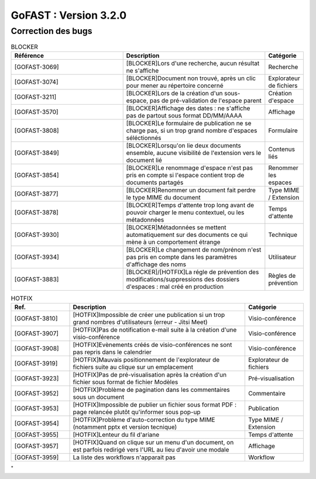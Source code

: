 ********************************************
GoFAST :  Version 3.2.0 
********************************************

Correction des bugs
############################################

.. csv-table:: BLOCKER
   :header: "Référence", "Description", "Catégorie"
   :widths: 40, 50, 10
   
   "[GOFAST-3069]", "[BLOCKER]Lors d'une recherche, aucun résultat ne s'affiche", "Recherche"
   "[GOFAST-3074]", "[BLOCKER]Document non trouvé, après un clic pour mener au répertoire concerné", "Explorateur de fichiers"
   "[GOFAST-3211]", "[BLOCKER]Lors de la création d'un sous-espace, pas de pré-validation de l'espace parent", "Création d'espace"
   "[GOFAST-3570]", "[BLOCKER]Affichage des dates : ne s'affiche pas de partout sous format DD/MM/AAAA", "Affichage"
   "[GOFAST-3808]", "[BLOCKER]Le formulaire de publication ne se charge pas, si un trop grand nombre d'espaces séléctionnés", "Formulaire" 
   "[GOFAST-3849]", "[BLOCKER]Lorsqu'on lie deux documents ensemble, aucune visibilité de l'extension vers le document lié", "Contenus liés"
   "[GOFAST-3854]", "[BLOCKER]Le renommage d'espace n'est pas pris en compte si l'espace contient trop de documents partagés", "Renommer les espaces"
   "[GOFAST-3877]", "[BLOCKER]Renommer un document fait perdre le type MIME du document", "Type MIME / Extension"
   "[GOFAST-3878]", "[BLOCKER]Temps d'attente trop long avant de pouvoir charger le menu contextuel, ou les métadonnées", "Temps d'attente"
   "[GOFAST-3930]", "[BLOCKER]Métadonnées se mettent automatiquement sur des documents ce qui mène à un comportement étrange", "Technique"
   "[GOFAST-3934]", "[BLOCKER]Le changement de nom/prénom n'est pas pris en compte dans les paramètres d'affichage des noms", "Utilisateur"
   "[GOFAST-3883]", "[BLOCKER]/[HOTFIX]La régle de prévention des modifications/suppressions des dossiers d'espaces : mal créé en production", "Règles de prévention"

.. csv-table:: HOTFIX
   :header: "Ref.", "Description", "Catégorie"
   :widths: 20, 60, 20
   
   "[GOFAST-3810]", "[HOTFIX]Impossible de créer une publication si un trop grand nombres d'utilisateurs (erreur - Jitsi Meet)", "Visio-conférence"
   "[GOFAST-3907]", "[HOTFIX]Pas de notification e-mail suite à la création d'une visio-conférence", "Visio-conférence"
   "[GOFAST-3908]", "[HOTFIX]Evènements créés de visio-conférences ne sont pas repris dans le calendrier", "Visio-conférence"
   "[GOFAST-3919]", "[HOTFIX]Mauvais positionnement de l'explorateur de fichiers suite au clique sur un emplacement", "Explorateur de fichiers"
   "[GOFAST-3923]", "[HOTFIX]Pas de pré-visualisation après la création d'un fichier sous format de fichier Modèles", "Pré-visualisation"
   "[GOFAST-3952]", "[HOTFIX]Problème de pagination dans les commentaires sous un document", "Commentaire"
   "[GOFAST-3953]", "[HOTFIX]Impossible de publier un fichier sous format PDF : page relancée plutôt qu'informer sous pop-up", "Publication"
   "[GOFAST-3954]", "[HOTFIX]Problème d'auto-correction du type MIME (notamment pptx et version tecnique)", "Type MIME / Extension"
   "[GOFAST-3955]", "[HOTFIX]Lenteur du fil d'ariane", "Temps d'attente"
   "[GOFAST-3957]", "[HOTFIX]Quand on clique sur un menu d'un document, on est parfois redirigé vers l'URL au lieu d'avoir une modale", "Affichage"
   "[GOFAST-3959]", "La liste des workflows n'apparait pas", "Workflow"

.. csv-table::  
   :header: "Ref.", "Description", "Catégorie"
   :widths: 20, 60, 20

"
